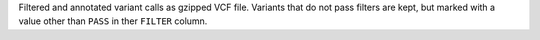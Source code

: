 Filtered and annotated variant calls as gzipped VCF file.
Variants that do not pass filters are kept, but marked with a value other than ``PASS`` in ther ``FILTER`` column.
